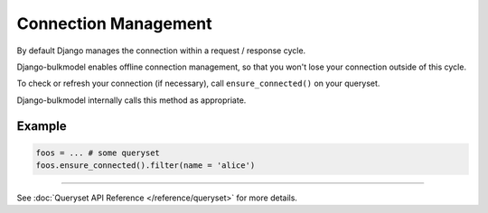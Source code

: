 Connection Management
=========================

By default Django manages the connection within a request / response cycle.

Django-bulkmodel enables offline connection management, so that you won't lose your connection outside of this cycle.

To check or refresh your connection (if necessary), call ``ensure_connected()`` on your queryset.

Django-bulkmodel internally calls this method as appropriate.

Example
---------

.. code-block:: python

    foos = ... # some queryset
    foos.ensure_connected().filter(name = 'alice')


-----------


See :doc:`Queryset API Reference </reference/queryset>` for more details.

